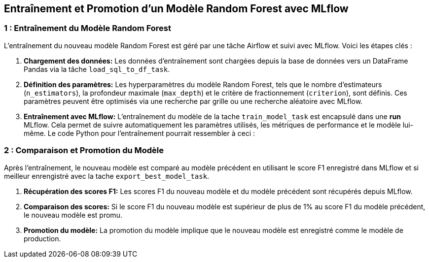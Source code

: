 ## Entraînement et Promotion d'un Modèle Random Forest avec MLflow


###  1 : Entraînement du Modèle Random Forest

L'entraînement du nouveau modèle Random Forest est géré par une tâche Airflow et suivi avec MLflow.  Voici les étapes clés :

1. **Chargement des données:** Les données d'entraînement sont chargées depuis la base de données vers un DataFrame Pandas via la tâche `load_sql_to_df_task`.

2. **Définition des paramètres:** Les hyperparamètres du modèle Random Forest, tels que le nombre d'estimateurs (`n_estimators`), la profondeur maximale (`max_depth`) et le critère de fractionnement (`criterion`), sont définis.  Ces paramètres peuvent être optimisés via une recherche par grille ou une recherche aléatoire avec MLflow.

3. **Entraînement avec MLflow:** L'entraînement du modèle de la tache `train_model_task` est encapsulé dans une *run* MLflow.  Cela permet de suivre automatiquement les paramètres utilisés, les métriques de performance et le modèle lui-même.  Le code Python pour l'entraînement pourrait ressembler à ceci :


###  2 : Comparaison et Promotion du Modèle

Après l'entraînement, le nouveau modèle est comparé au modèle précédent en utilisant le score F1 enregistré dans MLflow et si meilleur enrengistré avec la tache `export_best_model_task`.

1. **Récupération des scores F1:**  Les scores F1 du nouveau modèle et du modèle précédent sont récupérés depuis MLflow.

2. **Comparaison des scores:** Si le score F1 du nouveau modèle est supérieur de plus de 1% au score F1 du modèle précédent, le nouveau modèle est promu.

3. **Promotion du modèle:** La promotion du modèle implique que le nouveau modèle est enregistré comme le modèle de production.
   
